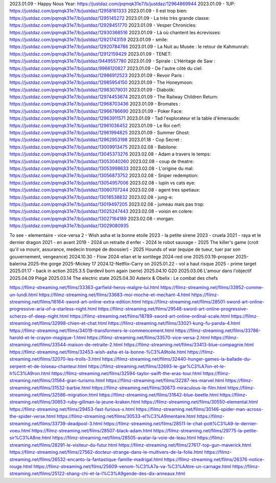 2023.01.09 - Happy Nous Year: https://justdaz.com/pqmqk31e7/b/justdaz/12964869944
2023.01.09 - 1UP: https://justdaz.com/pqmqk31e7/b/justdaz/12958161333
2023.01.09 - Il est trop bien: https://justdaz.com/pqmqk31e7/b/justdaz/1295145272
2023.01.09 - La très très grande classe: https://justdaz.com/pqmqk31e7/b/justdaz/12928451770
2023.01.09 - Vesper Chronicles: https://justdaz.com/pqmqk31e7/b/justdaz/12930368516
2023.01.09 - Là où chantent les écrevisses: https://justdaz.com/pqmqk31e7/b/justdaz/12921743159
2023.01.09 - smile: https://justdaz.com/pqmqk31e7/b/justdaz/12920784786
2023.01.09 - La Nuit au Musée : le retour de Kahmunrah: https://justdaz.com/pqmqk31e7/b/justdaz/12912159429
2023.01.09 - TENET: https://justdaz.com/pqmqk31e7/b/justdaz/9449557780
2023.01.09 - Spirale : L'Héritage de Saw : https://justdaz.com/pqmqk31e7/b/justdaz/9966120827
2023.01.09 - De l'autre côté du ciel: https://justdaz.com/pqmqk31e7/b/justdaz/12986912523
2023.01.09 - Revoir Paris : https://justdaz.com/pqmqk31e7/b/justdaz/12985954150
2023.01.09 - The Honeymoon: https://justdaz.com/pqmqk31e7/b/justdaz/12983079031
2023.01.09 - Diabolik: https://justdaz.com/pqmqk31e7/b/justdaz/12974453674
2023.01.09 - The Railway Children Return: https://justdaz.com/pqmqk31e7/b/justdaz/12968703436
2023.01.09 - Bromates : https://justdaz.com/pqmqk31e7/b/justdaz/12966786690
2023.01.09 - Poker Face: https://justdaz.com/pqmqk31e7/b/justdaz/12963911571
2023.01.09 - Tad l'explorateur et la table d'émeraude: https://justdaz.com/pqmqk31e7/b/justdaz/12961036452
2023.01.09 - Le Roi cerf: https://justdaz.com/pqmqk31e7/b/justdaz/12961994825
2023.01.09 - Summer Ghost: https://justdaz.com/pqmqk31e7/b/justdaz/12962953198
2023.01.18 - Cop Secret : https://justdaz.com/pqmqk31e7/b/justdaz/13009913475
2023.02.08 - Babilone: https://justdaz.com/pqmqk31e7/b/justdaz/13045373276
2023.02.08 - Adam a travers le temps: https://justdaz.com/pqmqk31e7/b/justdaz/13053040260
2023.02.08 - coup de theatre: https://justdaz.com/pqmqk31e7/b/justdaz/13053998633
2023.02.08 - L'origine du mal: https://justdaz.com/pqmqk31e7/b/justdaz/13056873752
2023.02.08 - Sniper redemption: https://justdaz.com/pqmqk31e7/b/justdaz/13054957006
2023.02.08 - lupin vs cats eye: https://justdaz.com/pqmqk31e7/b/justdaz/13060707244
2023.02.08 - agent tres spetiaux: https://justdaz.com/pqmqk31e7/b/justdaz/13018538832
2023.02.08 - jung-e: https://justdaz.com/pqmqk31e7/b/justdaz/13019497205
2023.02.08 - jumeau mais pas trop: https://justdaz.com/pqmqk31e7/b/justdaz/13025247443
2023.02.08 - voisin en colere: https://justdaz.com/pqmqk31e7/b/justdaz/13027164189
2023.02.08 - morgan: https://justdaz.com/pqmqk31e7/b/justdaz/13029080935


To see
- elementaire
- vice-versa 2
- Wish asha et la bonne etoile 2023
- la petite sirene 2023
- cruela 2021
- raya et le dernier dragon 2021
- en avant 2019
- 2024 un retraite d enfer
- 2024 le robot sauvage
- 2025 The killer's game (croit qu'il va mourir, assurance, medecin trompé de doossier)
- 2025 Hounds of war (equipe de tueur, tuer par son gouvernement, vengeance)
2024.10.30 - Flow
2024-elian et le sortilege
2024-red one
2025.03.19-propser
2025-balerina
2025-the gorge
2025-Mickey 17
2024.12-Netflix-Carry on
2025.01.22 - vol a haut risque
2025 - prime target
2025.01.17 - back in action
2025.3.5 Dardevil born again (serie)
2025.04.10 G20
2025.03.06 L'amour dans l'objectif
2025.04.09 Piégé
2025.03.14 The electric state
2025.04.30 Asterix & Obelix : Le combat des chefs

https://filmz-streaming.net/films/33363-garfield-heros-malgre-lui.html
https://filmz-streaming.net/films/33952-comme-un-lundi.html
https://filmz-streaming.net/films/33683-moi-moche-et-mechant-4.html
https://filmz-streaming.net/films/16164-sword-art-online-extra-edition.html
https://filmz-streaming.net/films/28501-sword-art-online-progressive-aria-of-a-starless-night.html
https://filmz-streaming.net/films/29548-sword-art-online-progressive-scherzo-of-deep-night.html
https://filmz-streaming.net/films/18789-sword-art-online-ordinal-scale.html
https://filmz-streaming.net/films/32998-chien-et-chat.html
https://filmz-streaming.net/films/33021-kung-fu-panda-4.html
https://filmz-streaming.net/films/34019-transformers-le-commencement.html
https://filmz-streaming.net/films/33786-harold-et-le-crayon-magique-1.html
https://filmz-streaming.net/films/33570-vice-versa-2.html
https://filmz-streaming.net/films/33544-maison-de-retraite-2.html
https://filmz-streaming.net/films/33413-blue-compagnie.html
https://filmz-streaming.net/films/32453-wish-asha-et-la-bonne-%C3%A9toile.html
https://filmz-streaming.net/films/32070-les-trolls-3.html
https://filmz-streaming.net/films/32440-hunger-games-la-ballade-du-serpent-et-de-loiseau-chanteur.html
https://filmz-streaming.net/films/32693-le-gar%C3%A7on-et-le-h%C3%A9ron.html
https://filmz-streaming.net/films/32594-taylor-swift-the-eras-tour.html
https://filmz-streaming.net/films/31564-gran-turismo.html
https://filmz-streaming.net/films/32287-les-marvel.html
https://filmz-streaming.net/films/31532-barbie.html
https://filmz-streaming.net/films/30673-miraculous-le-film.html
https://filmz-streaming.net/films/32586-migration.html
https://filmz-streaming.net/films/31642-blue-beetle.html
https://filmz-streaming.net/films/30653-ruby-gillman-la-jeune-kraken.html
https://filmz-streaming.net/films/30550-elemental.html
https://filmz-streaming.net/films/29453-fast-furious-x.html
https://filmz-streaming.net/films/30146-spider-man-across-the-spider-verse.html
https://filmz-streaming.net/films/30533-el%C3%A9mentaire.html
https://filmz-streaming.net/films/33739-deadpool-3.html
https://filmz-streaming.net/films/28511-le-chat-pott%C3%A9-le-dernier-voeu.html
https://filmz-streaming.net/films/28507-black-adam.html
https://filmz-streaming.net/films/29775-la-petite-sir%C3%A8ne.html
https://filmz-streaming.net/films/28505-avatar-la-voie-de-leau.html
https://filmz-streaming.net/films/28291-le-visiteur-du-futur.html
https://filmz-streaming.net/films/27617-top-gun-maverick.html
https://filmz-streaming.net/films/27562-docteur-strange-dans-le-multivers-de-la-folie.html
https://filmz-streaming.net/films/26532-encanto-la-fantastique-famille-madrigal.html
https://filmz-streaming.net/films/26376-notice-rouge.html
https://filmz-streaming.net/films/25609-venom-%C3%A7a-va-%C3%AAtre-un-carnage.html
https://filmz-streaming.net/films/25122-shang-chi-et-la-l%C3%A9gende-des-dix-anneaux.html
